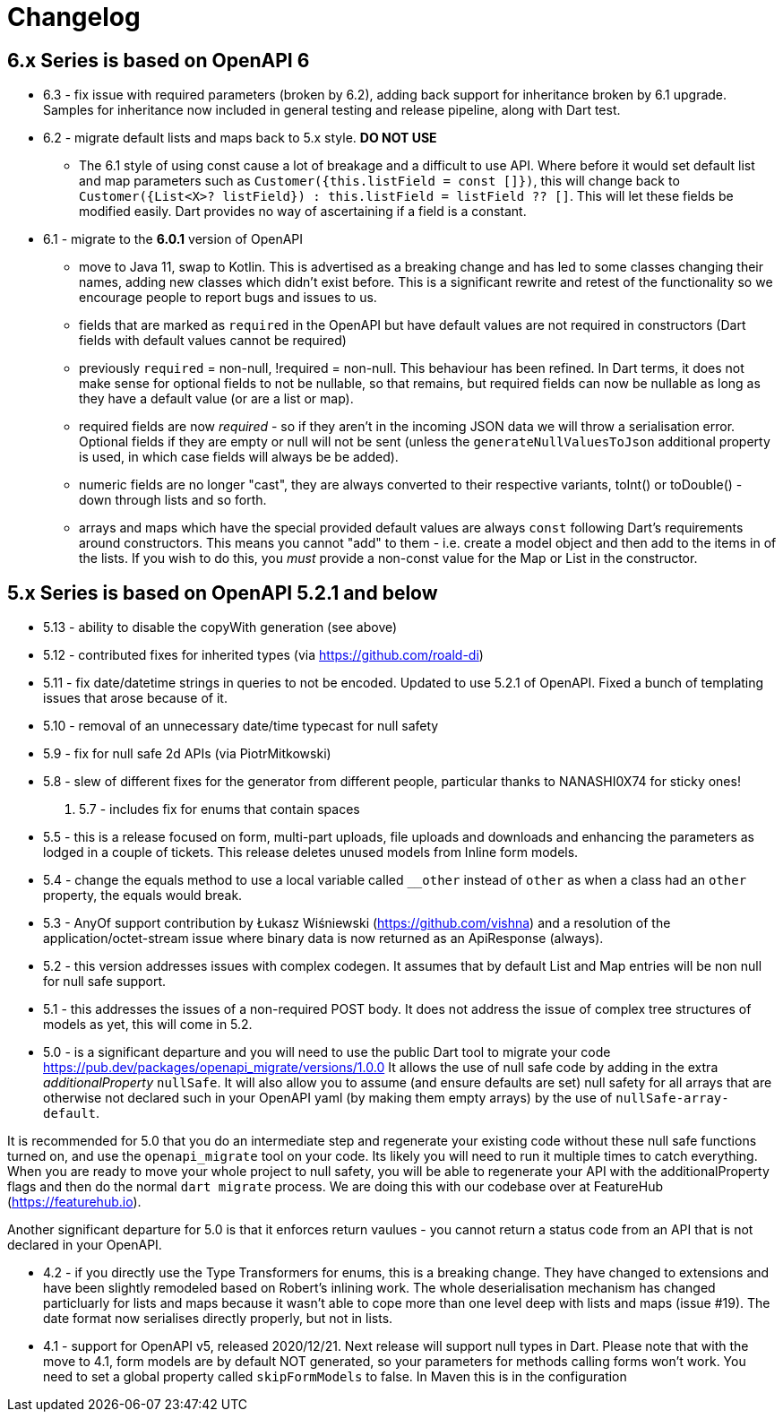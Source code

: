 = Changelog

== 6.x Series is based on OpenAPI 6

- 6.3 - fix issue with required parameters (broken by 6.2), adding back support for inheritance broken by 6.1 upgrade. Samples for inheritance now included in
general testing and release pipeline, along with Dart test.
- 6.2 - migrate default lists and maps back to 5.x style. *DO NOT USE*

 * The 6.1 style of using const cause a lot of breakage and a difficult to use
API. Where before it would set default list and map parameters such as 
`Customer({this.listField = const []})`, this will change back to 
`Customer({List<X>? listField}) : this.listField = listField ?? []`. This will
let these fields be modified easily. Dart provides no way of ascertaining if
a field is a constant.

- 6.1 - migrate to the *6.0.1* version of OpenAPI

*  move to Java 11, swap to Kotlin. This is advertised as a breaking change and has led to some classes changing their names, adding new classes which didn't exist before. This is
a significant rewrite and retest of the functionality so we encourage people
to report bugs and issues to us.
* fields that are marked as `required` in the OpenAPI but have default values are not required in constructors (Dart fields with default values cannot be required)
* previously `required` = non-null, !required = non-null. This behaviour
has been refined. In Dart terms, it does not make sense for optional fields
to not be nullable, so that remains, but required fields can now be
nullable as long as they have a default value (or are a list or map).
* required fields are now _required_ - so if they aren't in the incoming JSON
data we will throw a serialisation error. Optional fields if they are empty
or null will not be sent (unless the `generateNullValuesToJson` additional
property is used, in which case fields will always be be added).
* numeric fields are no longer "cast", they are always converted to their
respective variants, toInt() or toDouble() - down through lists and so forth.
* arrays and maps which have the special provided default values are always
`const` following Dart's requirements around constructors. This means you
cannot "add" to them - i.e. create a model object and then add to the
items in of the lists. If you wish to do this, you _must_ provide a non-const
value for the Map or List in the constructor.

== 5.x Series is based on OpenAPI 5.2.1 and below

- 5.13 - ability to disable the copyWith generation (see above)
- 5.12 - contributed fixes for inherited types (via https://github.com/roald-di)
- 5.11 - fix date/datetime strings in queries to not be encoded. Updated to use 5.2.1 of OpenAPI. Fixed a bunch
of templating issues that arose because of it.
- 5.10 - removal of an unnecessary date/time typecast for null safety
- 5.9 - fix for null safe 2d APIs (via PiotrMitkowski)
- 5.8 - slew of different fixes for the generator from different people, particular thanks to NANASHI0X74 for sticky ones!
. 5.7 - includes fix for enums that contain spaces
- 5.5 - this is a release focused on form, multi-part uploads, file uploads and downloads and enhancing the parameters as lodged in
a couple of tickets. This release deletes unused models from Inline form models.
- 5.4 - change the equals method to use a local variable called `__other` instead of `other` as when a class had an `other`
property,  the equals would break.
- 5.3 - AnyOf support contribution by Łukasz Wiśniewski (https://github.com/vishna) and a resolution of the application/octet-stream issue
where binary data is now returned as an ApiResponse (always).
- 5.2 - this version addresses issues with complex codegen. It assumes that by default List and Map entries will be non null for
null safe support.
- 5.1 - this addresses the issues of a non-required POST body. It does not address the issue of complex tree structures of models as yet,
this will come in 5.2.
- 5.0 - is a significant departure and you will need to use the public Dart tool to migrate your code https://pub.dev/packages/openapi_migrate/versions/1.0.0
It allows the use of null safe code by adding in the extra _additionalProperty_ `nullSafe`. It will also allow you to assume (and ensure
defaults are set) null safety for all arrays that are otherwise not declared such in your OpenAPI yaml (by making them empty arrays)
by the use of `nullSafe-array-default`.

It is recommended for 5.0 that you do an intermediate step and regenerate your existing code without these null safe functions turned on,
and use the `openapi_migrate` tool on your code. Its likely you will need to run it multiple times to catch everything. When you are ready
to move your whole project to null safety, you will be able to regenerate your API with the additionalProperty flags and then do the normal
`dart migrate` process. We are doing this with our codebase over at FeatureHub (https://featurehub.io).

Another significant departure for 5.0 is that it enforces return vaulues - you cannot return a status code from an API that is not declared in
your OpenAPI.

- 4.2 - if you directly use the Type Transformers for enums, this is a breaking change. They have changed to extensions
and have been slightly remodeled based on Robert's inlining work. The whole deserialisation mechanism has changed particluarly
for lists and maps because it wasn't able to cope more than one level deep with lists and maps (issue #19). The date
format now serialises directly properly, but not in lists.
- 4.1 - support for OpenAPI v5, released 2020/12/21. Next release will support null types in Dart. Please note that
with the move to 4.1, form models are by default NOT generated, so your parameters for methods calling forms won't
work. You need to set a global property called `skipFormModels` to false. In Maven this is in the configuration
